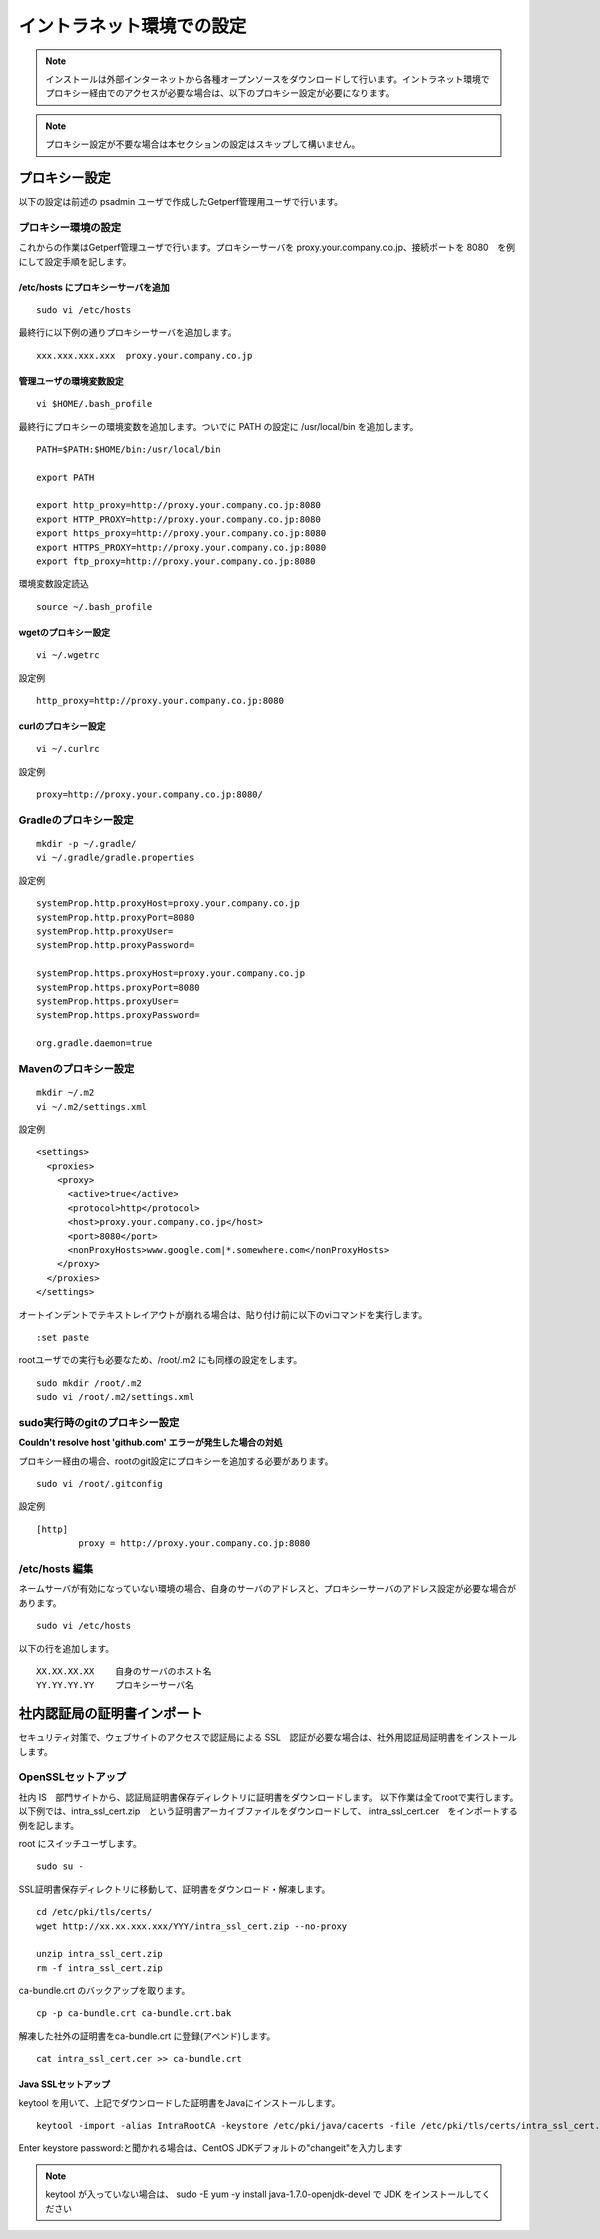 イントラネット環境での設定
==========================

.. note:: インストールは外部インターネットから各種オープンソースをダウンロードして行います。イントラネット環境でプロキシー経由でのアクセスが必要な場合は、以下のプロキシー設定が必要になります。

.. note:: プロキシー設定が不要な場合は本セクションの設定はスキップして構いません。

プロキシー設定
--------------

以下の設定は前述の psadmin ユーザで作成したGetperf管理用ユーザで行います。

プロキシー環境の設定
~~~~~~~~~~~~~~~~~~~~

これからの作業はGetperf管理ユーザで行います。プロキシーサーバを
proxy.your.company.co.jp、接続ポートを 8080　を例にして設定手順を記します。

/etc/hosts にプロキシーサーバを追加
^^^^^^^^^^^^^^^^^^^^^^^^^^^^^^^^^^^

::

    sudo vi /etc/hosts

最終行に以下例の通りプロキシーサーバを追加します。

::

    xxx.xxx.xxx.xxx  proxy.your.company.co.jp

管理ユーザの環境変数設定
^^^^^^^^^^^^^^^^^^^^^^^^

::

    vi $HOME/.bash_profile

最終行にプロキシーの環境変数を追加します。ついでに PATH の設定に /usr/local/bin を追加します。

::

    PATH=$PATH:$HOME/bin:/usr/local/bin

    export PATH

    export http_proxy=http://proxy.your.company.co.jp:8080
    export HTTP_PROXY=http://proxy.your.company.co.jp:8080
    export https_proxy=http://proxy.your.company.co.jp:8080
    export HTTPS_PROXY=http://proxy.your.company.co.jp:8080
    export ftp_proxy=http://proxy.your.company.co.jp:8080

環境変数設定読込

::

    source ~/.bash_profile

wgetのプロキシー設定
^^^^^^^^^^^^^^^^^^^^

::

    vi ~/.wgetrc

設定例

::

    http_proxy=http://proxy.your.company.co.jp:8080

curlのプロキシー設定
^^^^^^^^^^^^^^^^^^^^

::

    vi ~/.curlrc

設定例

::

    proxy=http://proxy.your.company.co.jp:8080/

Gradleのプロキシー設定
~~~~~~~~~~~~~~~~~~~~~~

::

    mkdir -p ~/.gradle/
    vi ~/.gradle/gradle.properties

設定例

::

    systemProp.http.proxyHost=proxy.your.company.co.jp
    systemProp.http.proxyPort=8080
    systemProp.http.proxyUser=
    systemProp.http.proxyPassword=

    systemProp.https.proxyHost=proxy.your.company.co.jp
    systemProp.https.proxyPort=8080
    systemProp.https.proxyUser=
    systemProp.https.proxyPassword=

    org.gradle.daemon=true

Mavenのプロキシー設定
~~~~~~~~~~~~~~~~~~~~~

::

    mkdir ~/.m2
    vi ~/.m2/settings.xml

設定例

::

    <settings>
      <proxies>
        <proxy>
          <active>true</active>
          <protocol>http</protocol>
          <host>proxy.your.company.co.jp</host>
          <port>8080</port>
          <nonProxyHosts>www.google.com|*.somewhere.com</nonProxyHosts>
        </proxy>
      </proxies>
    </settings>

オートインデントでテキストレイアウトが崩れる場合は、貼り付け前に以下のviコマンドを実行します。

::

    :set paste

rootユーザでの実行も必要なため、/root/.m2 にも同様の設定をします。

::

    sudo mkdir /root/.m2
    sudo vi /root/.m2/settings.xml

sudo実行時のgitのプロキシー設定
~~~~~~~~~~~~~~~~~~~~~~~~~~~~~~~

**Couldn't resolve host 'github.com' エラーが発生した場合の対処**

プロキシー経由の場合、rootのgit設定にプロキシーを追加する必要があります。

::

    sudo vi /root/.gitconfig

設定例

::

    [http]
            proxy = http://proxy.your.company.co.jp:8080

/etc/hosts 編集
~~~~~~~~~~~~~~~

ネームサーバが有効になっていない環境の場合、自身のサーバのアドレスと、プロキシーサーバのアドレス設定が必要な場合があります。

::

    sudo vi /etc/hosts

以下の行を追加します。

::

    XX.XX.XX.XX    自身のサーバのホスト名
    YY.YY.YY.YY    プロキシーサーバ名

社内認証局の証明書インポート
----------------------------

セキュリティ対策で、ウェブサイトのアクセスで認証局による SSL　認証が必要な場合は、社外用認証局証明書をインストールします。

OpenSSLセットアップ
~~~~~~~~~~~~~~~~~~~

社内 IS　部門サイトから、認証局証明書保存ディレクトリに証明書をダウンロードします。
以下作業は全てrootで実行します。以下例では、intra_ssl_cert.zip　という証明書アーカイブファイルをダウンロードして、
intra_ssl_cert.cer　をインポートする例を記します。

root にスイッチユーザします。

::

    sudo su -

SSL証明書保存ディレクトリに移動して、証明書をダウンロード・解凍します。

::

    cd /etc/pki/tls/certs/
    wget http://xx.xx.xxx.xxx/YYY/intra_ssl_cert.zip --no-proxy

    unzip intra_ssl_cert.zip
    rm -f intra_ssl_cert.zip

ca-bundle.crt のバックアップを取ります。

::

    cp -p ca-bundle.crt ca-bundle.crt.bak

解凍した社外の証明書をca-bundle.crt に登録(アペンド)します。

::

    cat intra_ssl_cert.cer >> ca-bundle.crt

Java SSLセットアップ
^^^^^^^^^^^^^^^^^^^^

keytool を用いて、上記でダウンロードした証明書をJavaにインストールします。

::

    keytool -import -alias IntraRootCA -keystore /etc/pki/java/cacerts -file /etc/pki/tls/certs/intra_ssl_cert.cer

Enter keystore password:と聞かれる場合は、CentOS
JDKデフォルトの"changeit"を入力します

.. note::

    keytool が入っていない場合は、 sudo -E yum -y install
    java-1.7.0-openjdk-devel で JDK をインストールしてください

